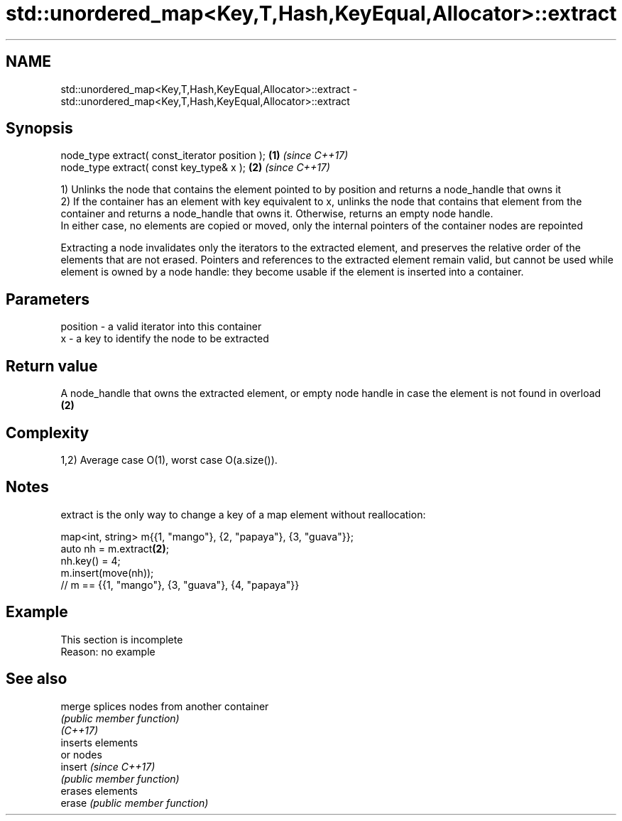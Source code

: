 .TH std::unordered_map<Key,T,Hash,KeyEqual,Allocator>::extract 3 "2020.03.24" "http://cppreference.com" "C++ Standard Libary"
.SH NAME
std::unordered_map<Key,T,Hash,KeyEqual,Allocator>::extract \- std::unordered_map<Key,T,Hash,KeyEqual,Allocator>::extract

.SH Synopsis

  node_type extract( const_iterator position ); \fB(1)\fP \fI(since C++17)\fP
  node_type extract( const key_type& x );       \fB(2)\fP \fI(since C++17)\fP

  1) Unlinks the node that contains the element pointed to by position and returns a node_handle that owns it
  2) If the container has an element with key equivalent to x, unlinks the node that contains that element from the container and returns a node_handle that owns it. Otherwise, returns an empty node handle.
  In either case, no elements are copied or moved, only the internal pointers of the container nodes are repointed

  Extracting a node invalidates only the iterators to the extracted element, and preserves the relative order of the elements that are not erased. Pointers and references to the extracted element remain valid, but cannot be used while element is owned by a node handle: they become usable if the element is inserted into a container.

.SH Parameters


  position - a valid iterator into this container
  x        - a key to identify the node to be extracted


.SH Return value

  A node_handle that owns the extracted element, or empty node handle in case the element is not found in overload \fB(2)\fP

.SH Complexity

  1,2) Average case O(1), worst case O(a.size()).

.SH Notes

  extract is the only way to change a key of a map element without reallocation:

    map<int, string> m{{1, "mango"}, {2, "papaya"}, {3, "guava"}};
    auto nh = m.extract\fB(2)\fP;
    nh.key() = 4;
    m.insert(move(nh));
    // m == {{1, "mango"}, {3, "guava"}, {4, "papaya"}}


.SH Example


   This section is incomplete
   Reason: no example


.SH See also



  merge   splices nodes from another container
          \fI(public member function)\fP
  \fI(C++17)\fP
          inserts elements
          or nodes
  insert  \fI(since C++17)\fP
          \fI(public member function)\fP
          erases elements
  erase   \fI(public member function)\fP





